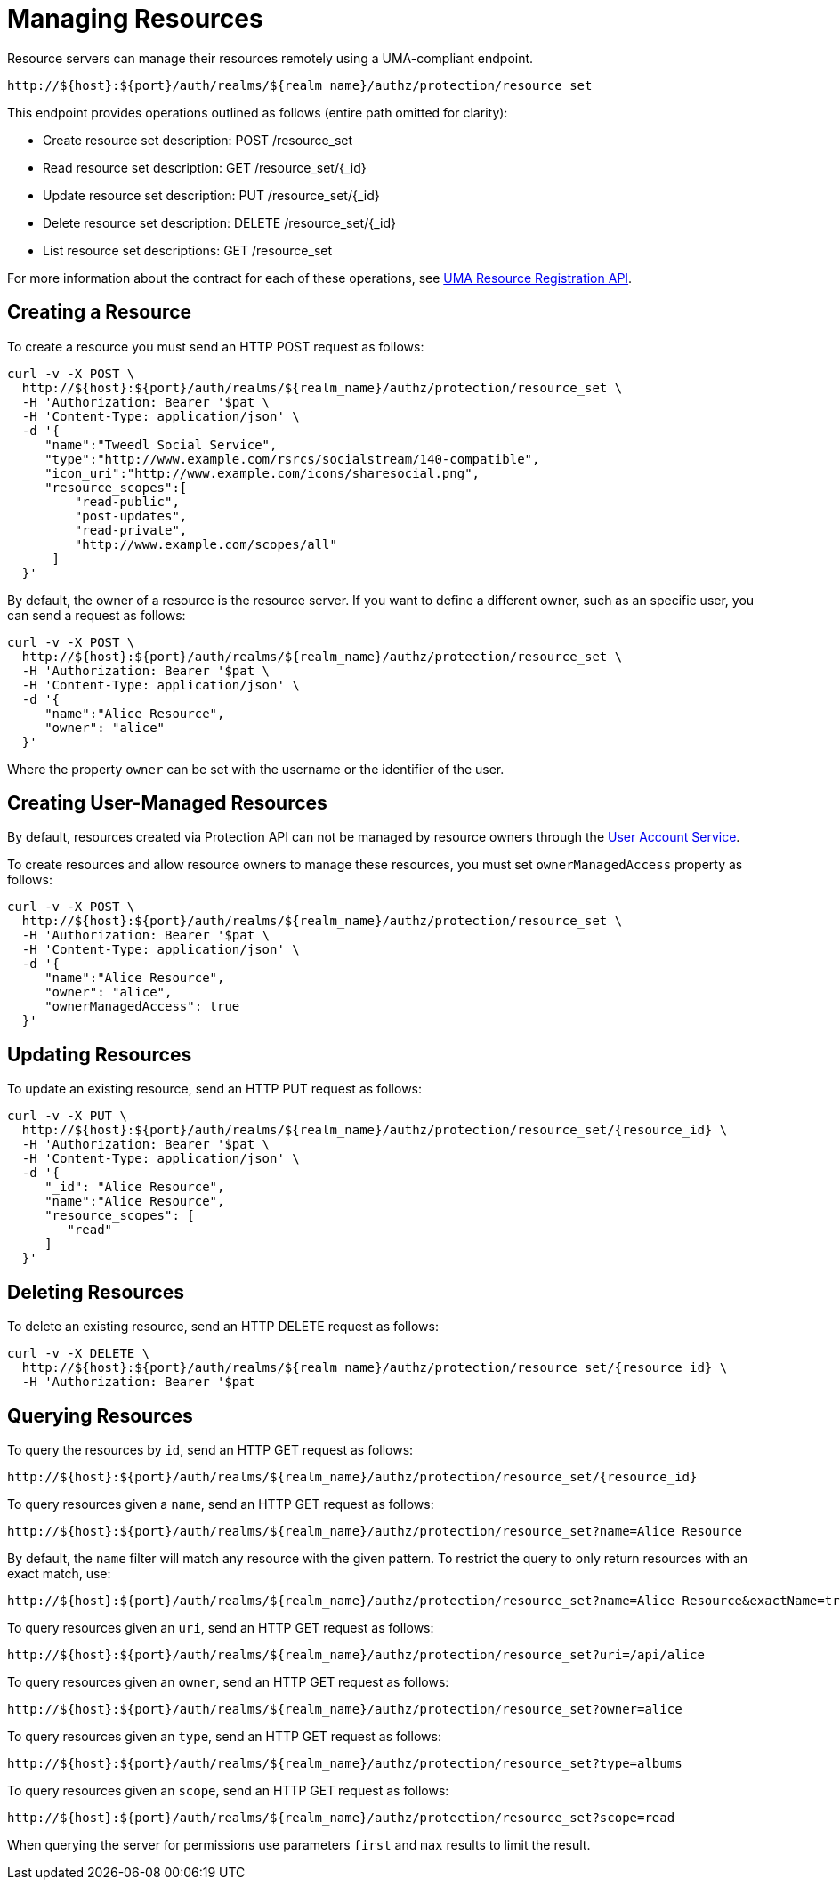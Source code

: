[[_service_protection_resources_api]]
= Managing Resources

Resource servers can manage their resources remotely using a UMA-compliant endpoint.

```
http://${host}:${port}/auth/realms/${realm_name}/authz/protection/resource_set
```

This endpoint provides operations outlined as follows (entire path omitted for clarity):

* Create resource set description: POST /resource_set
* Read resource set description: GET /resource_set/{_id}
* Update resource set description: PUT /resource_set/{_id}
* Delete resource set description: DELETE /resource_set/{_id}
* List resource set descriptions: GET /resource_set

For more information about the contract for each of these operations, see https://docs.kantarainitiative.org/uma/wg/oauth-uma-federated-authz-2.0-09.html#reg-api[UMA Resource Registration API].

== Creating a Resource

To create a resource you must send an HTTP POST request as follows:

```bash
curl -v -X POST \
  http://${host}:${port}/auth/realms/${realm_name}/authz/protection/resource_set \
  -H 'Authorization: Bearer '$pat \
  -H 'Content-Type: application/json' \
  -d '{
     "name":"Tweedl Social Service",
     "type":"http://www.example.com/rsrcs/socialstream/140-compatible",
     "icon_uri":"http://www.example.com/icons/sharesocial.png",
     "resource_scopes":[
         "read-public",
         "post-updates",
         "read-private",
         "http://www.example.com/scopes/all"
      ]
  }'
```

By default, the owner of a resource is the resource server. If you want to define a different owner, such as an
specific user, you can send a request as follows:

```bash
curl -v -X POST \
  http://${host}:${port}/auth/realms/${realm_name}/authz/protection/resource_set \
  -H 'Authorization: Bearer '$pat \
  -H 'Content-Type: application/json' \
  -d '{
     "name":"Alice Resource",
     "owner": "alice"
  }'
```

Where the property `owner` can be set with the username or the identifier of the user.

== Creating User-Managed Resources

By default, resources created via Protection API can not be managed by resource owners through the <<_service_authorization_my_resources, User Account Service>>.

To create resources and allow resource owners to manage these resources, you must set `ownerManagedAccess` property as follows:

```bash
curl -v -X POST \
  http://${host}:${port}/auth/realms/${realm_name}/authz/protection/resource_set \
  -H 'Authorization: Bearer '$pat \
  -H 'Content-Type: application/json' \
  -d '{
     "name":"Alice Resource",
     "owner": "alice",
     "ownerManagedAccess": true
  }'
```

== Updating Resources

To update an existing resource, send an HTTP PUT request as follows:

```bash
curl -v -X PUT \
  http://${host}:${port}/auth/realms/${realm_name}/authz/protection/resource_set/{resource_id} \
  -H 'Authorization: Bearer '$pat \
  -H 'Content-Type: application/json' \
  -d '{
     "_id": "Alice Resource",
     "name":"Alice Resource",
     "resource_scopes": [
        "read"
     ]
  }'
```

== Deleting Resources

To delete an existing resource, send an HTTP DELETE request as follows:

```bash
curl -v -X DELETE \
  http://${host}:${port}/auth/realms/${realm_name}/authz/protection/resource_set/{resource_id} \
  -H 'Authorization: Bearer '$pat
```

== Querying Resources

To query the resources by `id`, send an HTTP GET request as follows:

```bash
http://${host}:${port}/auth/realms/${realm_name}/authz/protection/resource_set/{resource_id}
```

To query resources given a `name`, send an HTTP GET request as follows:

```bash
http://${host}:${port}/auth/realms/${realm_name}/authz/protection/resource_set?name=Alice Resource
```

By default, the `name` filter will match any resource with the given pattern. To restrict the query to only return resources with an exact match, use:

```bash
http://${host}:${port}/auth/realms/${realm_name}/authz/protection/resource_set?name=Alice Resource&exactName=true
```

To query resources given an `uri`, send an HTTP GET request as follows:

```bash
http://${host}:${port}/auth/realms/${realm_name}/authz/protection/resource_set?uri=/api/alice
```

To query resources given an `owner`, send an HTTP GET request as follows:

```bash
http://${host}:${port}/auth/realms/${realm_name}/authz/protection/resource_set?owner=alice
```

To query resources given an `type`, send an HTTP GET request as follows:

```bash
http://${host}:${port}/auth/realms/${realm_name}/authz/protection/resource_set?type=albums
```

To query resources given an `scope`, send an HTTP GET request as follows:

```bash
http://${host}:${port}/auth/realms/${realm_name}/authz/protection/resource_set?scope=read
```

When querying the server for permissions use parameters `first` and `max` results to limit the result.